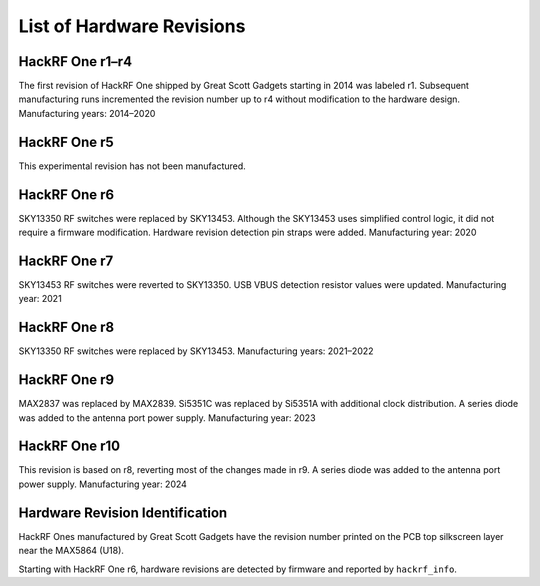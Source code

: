 ================================================
List of Hardware Revisions
================================================

HackRF One r1–r4
~~~~~~~~~~~~~~~~

The first revision of HackRF One shipped by Great Scott Gadgets starting in 2014 was labeled r1. Subsequent manufacturing runs incremented the revision number up to r4 without modification to the hardware design. Manufacturing years: 2014–2020

HackRF One r5
~~~~~~~~~~~~~

This experimental revision has not been manufactured.

HackRF One r6
~~~~~~~~~~~~~

SKY13350 RF switches were replaced by SKY13453. Although the SKY13453 uses simplified control logic, it did not require a firmware modification. Hardware revision detection pin straps were added. Manufacturing year: 2020

HackRF One r7
~~~~~~~~~~~~~

SKY13453 RF switches were reverted to SKY13350. USB VBUS detection resistor values were updated. Manufacturing year: 2021

HackRF One r8
~~~~~~~~~~~~~

SKY13350 RF switches were replaced by SKY13453. Manufacturing years: 2021–2022

HackRF One r9
~~~~~~~~~~~~~

MAX2837 was replaced by MAX2839. Si5351C was replaced by Si5351A with additional clock distribution. A series diode was added to the antenna port power supply. Manufacturing year: 2023

HackRF One r10
~~~~~~~~~~~~~~

This revision is based on r8, reverting most of the changes made in r9. A series diode was added to the antenna port power supply. Manufacturing year: 2024

Hardware Revision Identification
~~~~~~~~~~~~~~~~~~~~~~~~~~~~~~~~

HackRF Ones manufactured by Great Scott Gadgets have the revision number printed on the PCB top silkscreen layer near the MAX5864 (U18).

Starting with HackRF One r6, hardware revisions are detected by firmware and reported by ``hackrf_info``.
